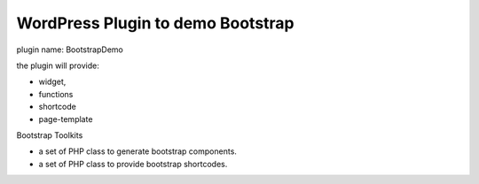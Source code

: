 WordPress Plugin to demo Bootstrap
----------------------------------

plugin name: BootstrapDemo

the plugin will provide:

- widget,
- functions
- shortcode
- page-template

Bootstrap Toolkits

- a set of PHP class to generate bootstrap components.
- a set of PHP class to provide bootstrap shortcodes.
